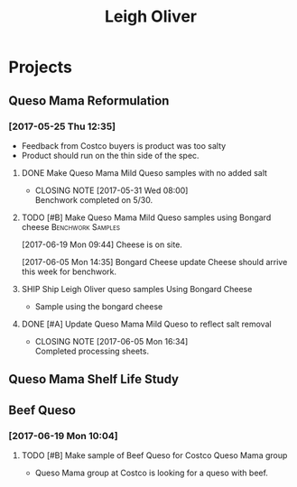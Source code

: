 #+TITLE: Leigh Oliver

* Projects
** Queso Mama Reformulation
*** [2017-05-25 Thu 12:35]
 - Feedback from Costco buyers is product was too salty
 - Product should run on the thin side of the spec.

**** DONE Make Queso Mama Mild Queso samples with no added salt
     CLOSED: [2017-05-31 Wed 08:00] DEADLINE: <2017-05-30 Tue>

     - CLOSING NOTE [2017-05-31 Wed 08:00] \\
       Benchwork completed on 5/30.
**** TODO [#B] Make Queso Mama Mild Queso samples using Bongard cheese :Benchwork:Samples:
     SCHEDULED: <2017-06-20 Tue>
[2017-06-19 Mon 09:44] Cheese is on site.

[2017-06-05 Mon 14:35] Bongard Cheese update
Cheese should arrive this week for benchwork.

**** SHIP Ship Leigh Oliver queso samples Using Bongard Cheese
     DEADLINE: <2017-06-23 Fri>
- Sample using the bongard cheese
**** DONE [#A] Update Queso Mama Mild Queso to reflect salt removal
     CLOSED: [2017-06-05 Mon 16:34] DEADLINE: <2017-06-05 Mon>
     - CLOSING NOTE [2017-06-05 Mon 16:34] \\
       Completed processing sheets.
** Queso Mama Shelf Life Study
** Beef Queso
*** [2017-06-19 Mon 10:04]
**** TODO [#B] Make sample of Beef Queso for Costco Queso Mama group
     SCHEDULED: <2017-06-20 Tue>
 - Queso Mama group at Costco is looking for a queso with beef.

